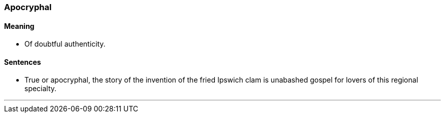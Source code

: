 === Apocryphal

==== Meaning

* Of doubtful authenticity.

==== Sentences

* True or [.underline]#apocryphal#, the story of the invention of the fried Ipswich clam is unabashed gospel for lovers of this regional specialty.

'''

